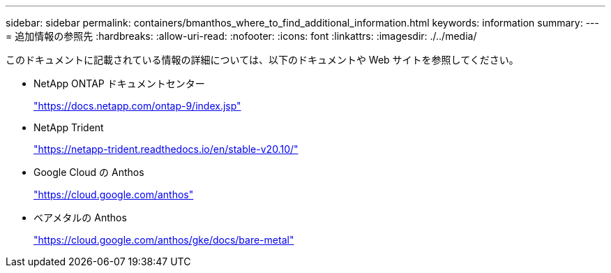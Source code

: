 ---
sidebar: sidebar 
permalink: containers/bmanthos_where_to_find_additional_information.html 
keywords: information 
summary:  
---
= 追加情報の参照先
:hardbreaks:
:allow-uri-read: 
:nofooter: 
:icons: font
:linkattrs: 
:imagesdir: ./../media/


このドキュメントに記載されている情報の詳細については、以下のドキュメントや Web サイトを参照してください。

* NetApp ONTAP ドキュメントセンター
+
https://docs.netapp.com/ontap-9/index.jsp["https://docs.netapp.com/ontap-9/index.jsp"^]

* NetApp Trident
+
https://netapp-trident.readthedocs.io/en/stable-v20.10/["https://netapp-trident.readthedocs.io/en/stable-v20.10/"^]

* Google Cloud の Anthos
+
https://cloud.google.com/anthos["https://cloud.google.com/anthos"^]

* ベアメタルの Anthos
+
https://cloud.google.com/anthos/gke/docs/bare-metal["https://cloud.google.com/anthos/gke/docs/bare-metal"^]



